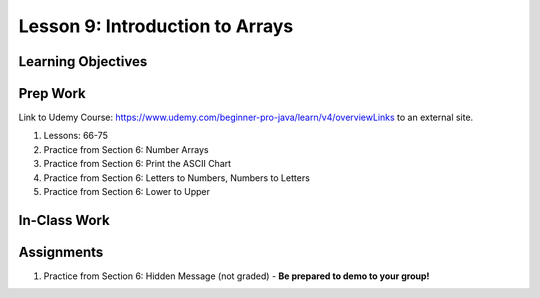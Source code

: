 Lesson 9: Introduction to Arrays
================================

Learning Objectives
-------------------

Prep Work
---------

Link to Udemy Course: https://www.udemy.com/beginner-pro-java/learn/v4/overviewLinks to an external site.

#. Lessons: 66-75
#. Practice from Section 6: Number Arrays
#. Practice from Section 6: Print the ASCII Chart
#. Practice from Section 6: Letters to Numbers, Numbers to Letters
#. Practice from Section 6: Lower to Upper

In-Class Work
-------------

Assignments
-----------

#. Practice from Section 6: Hidden Message (not graded) - **Be prepared to demo to your group!**

.. Hidden Message has it's own assignment page on Canvas